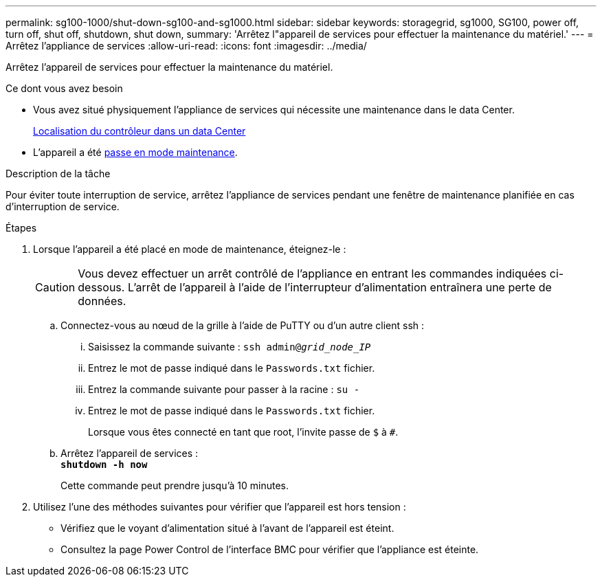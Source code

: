 ---
permalink: sg100-1000/shut-down-sg100-and-sg1000.html 
sidebar: sidebar 
keywords: storagegrid, sg1000, SG100, power off, turn off, shut off, shutdown, shut down, 
summary: 'Arrêtez l"appareil de services pour effectuer la maintenance du matériel.' 
---
= Arrêtez l'appliance de services
:allow-uri-read: 
:icons: font
:imagesdir: ../media/


[role="lead"]
Arrêtez l'appareil de services pour effectuer la maintenance du matériel.

.Ce dont vous avez besoin
* Vous avez situé physiquement l'appliance de services qui nécessite une maintenance dans le data Center.
+
xref:locating-controller-in-data-center.adoc[Localisation du contrôleur dans un data Center]

* L'appareil a été xref:placing-appliance-into-maintenance-mode.adoc[passe en mode maintenance].


.Description de la tâche
Pour éviter toute interruption de service, arrêtez l'appliance de services pendant une fenêtre de maintenance planifiée en cas d'interruption de service.

.Étapes
. Lorsque l'appareil a été placé en mode de maintenance, éteignez-le :
+

CAUTION: Vous devez effectuer un arrêt contrôlé de l'appliance en entrant les commandes indiquées ci-dessous. L'arrêt de l'appareil à l'aide de l'interrupteur d'alimentation entraînera une perte de données.

+
.. Connectez-vous au nœud de la grille à l'aide de PuTTY ou d'un autre client ssh :
+
... Saisissez la commande suivante : `ssh admin@_grid_node_IP_`
... Entrez le mot de passe indiqué dans le `Passwords.txt` fichier.
... Entrez la commande suivante pour passer à la racine : `su -`
... Entrez le mot de passe indiqué dans le `Passwords.txt` fichier.
+
Lorsque vous êtes connecté en tant que root, l'invite passe de `$` à `#`.



.. Arrêtez l'appareil de services : +
`*shutdown -h now*`
+
Cette commande peut prendre jusqu'à 10 minutes.



. Utilisez l'une des méthodes suivantes pour vérifier que l'appareil est hors tension :
+
** Vérifiez que le voyant d'alimentation situé à l'avant de l'appareil est éteint.
** Consultez la page Power Control de l'interface BMC pour vérifier que l'appliance est éteinte.



